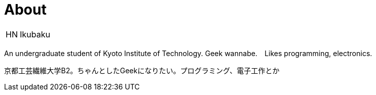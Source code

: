 = About

:save_as: about.html
:slug: about

[horizontal]
HN:: Ikubaku

An undergraduate student of Kyoto Institute of Technology.  Geek wannabe.　Likes programming, electronics.

京都工芸繊維大学B2。ちゃんとしたGeekになりたい。プログラミング、電子工作とか
